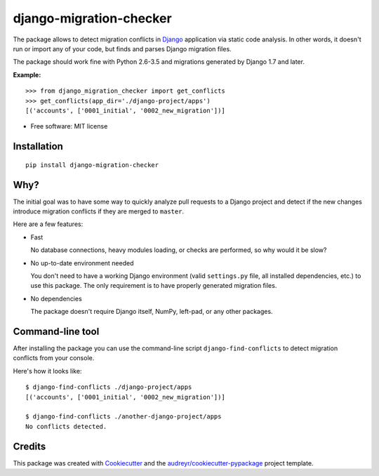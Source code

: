 ===============================
django-migration-checker
===============================


.. image:: https://img.shields.io/pypi/v/django_migration_checker.svg
        :target: https://pypi.python.org/pypi/django_migration_checker

.. image:: https://img.shields.io/travis/rev112/django-migration-checker.svg
        :target: https://travis-ci.org/rev112/django-migration-checker

.. image:: https://coveralls.io/repos/github/rev112/django-migration-checker/badge.svg?branch=master
        :target: https://coveralls.io/github/rev112/django-migration-checker?branch=master


The package allows to detect migration conflicts in Django_ application via static code analysis. In other words, it doesn't run or import any of your code, but finds and parses Django migration files.

The package should work fine with Python 2.6-3.5 and migrations generated by Django 1.7 and later.

**Example:**

::

  >>> from django_migration_checker import get_conflicts
  >>> get_conflicts(app_dir='./django-project/apps')
  [('accounts', ['0001_initial', '0002_new_migration'])]

* Free software: MIT license


Installation
------------

::

  pip install django-migration-checker

Why?
----

The initial goal was to have some way to quickly analyze pull requests to a Django project and detect if the new changes introduce migration conflicts if they are merged to ``master``. 

Here are a few features:

* Fast

  No database connections, heavy modules loading, or checks are performed, so why would it be slow?

* No up-to-date environment needed

  You don't need to have a working Django environment (valid ``settings.py`` file, all installed dependencies, etc.) to use this package. The only requirement is to have properly generated migration files.

* No dependencies

  The package doesn't require Django itself, NumPy, left-pad, or any other packages. 


Command-line tool
-----------------

After installing the package you can use the command-line script ``django-find-conflicts`` to detect migration conflicts from your console.

Here's how it looks like:

::

  $ django-find-conflicts ./django-project/apps
  [('accounts', ['0001_initial', '0002_new_migration'])]

  $ django-find-conflicts ./another-django-project/apps
  No conflicts detected.

Credits
---------

This package was created with Cookiecutter_ and the `audreyr/cookiecutter-pypackage`_ project template.

.. _Django: https://www.djangoproject.com/
.. _Cookiecutter: https://github.com/audreyr/cookiecutter
.. _`audreyr/cookiecutter-pypackage`: https://github.com/audreyr/cookiecutter-pypackage
